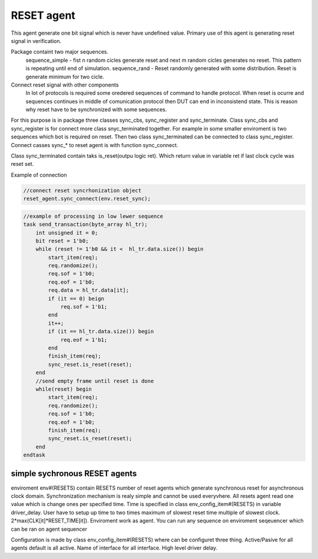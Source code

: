 .. readme.rst: Documentation of reset agent 
.. Copyright (C) 2021 CESNET z. s. p. o.
.. Author(s): Radek Iša   <isa@cesnet.cz>
.. Author(s): Tomáš Beneš <xbenes55@stud.fit.vutbr.cz>
.. Author(s): Dan Kříž <xkrizd01@vutbr.cz>
..
.. SPDX-License-Identifier: BSD-3-Clause


************
RESET agent
************
This agent generate one bit signal which is never have undefined value. Primary use of this agent is generating reset signal in verification.

Package containt two major sequences.
    sequence_simple - fist n random cicles generate reset and next m random cicles generates no reset. This pattern is repeating until end of simulation.
    sequence_rand   - Reset randomly generated with some distribution. Reset is generate minimum for two cicle.


Connect reset signal with other components
    In lot of protocols is required some oredered sequences of command to handle protocol. When reset is ocurre and sequences continues in middle of comunication protocol then DUT can end in inconsistend state. This is reason why reset have to be synchronized with some sequences.

For this purpose is in package three classes sync_cbs, sync_register and sync_terminate. Class sync_cbs and sync_register is for connect more class snyc_terminated together. For example in some smaller enviroment is two sequences which bot is required on reset. Then two class sync_terminated can be connected to class sync_register. Connect casses sync_* to reset agent is with function sync_connect.

Class sync_terminated contain taks is_reset(outpu logic ret). Which return value in variable ret if last clock cycle was reset set.


Example of connection

.. image:: doc/reset.svg
    :align: center
    :width: 50 %

.. code-block:: SystemVerilog

    //connect reset syncrhonization object
    reset_agent.sync_connect(env.reset_sync);



.. code-block:: SystemVerilog

    //example of processing in low lewer sequence
    task send_transaction(byte_array hl_tr);
        int unsigned it = 0;
        bit reset = 1'b0;
        while (reset != 1'b0 && it <  hl_tr.data.size()) begin
            start_item(req);
            req.randomize();
            req.sof = 1'b0;
            req.eof = 1'b0;
            req.data = hl_tr.data[it];
            if (it == 0) beign
                req.sof = 1'b1;
            end
            it++;
            if (it == hl_tr.data.size()) begin
                req.eof = 1'b1;
            end
            finish_item(req);
            sync_reset.is_reset(reset);
        end
        //send empty frame until reset is done
        while(reset) begin
            start_item(req);
            req.randomize();
            req.sof = 1'b0;
            req.eof = 1'b0;
            finish_item(req);
            sync_reset.is_reset(reset);
        end
    endtask


simple sychronous RESET agents
------------------------------

enviroment env#(RESETS) contain RESETS number of reset agents which generate synchronous reset for asynchronous clock domain. Synchronization mechanism is realy simple and cannot be used everyvhere.
All resets agent read one value which is change ones per specified time. Time is specified in class env_config_item#(RESETS) in variable driver_delay. User have to setup up time to two times maximum of slowest reset time multiple of slowest clock.
2*max(CLK[it]*RESET_TIME[it]). Enviroment work as agent. You can run any sequence on enviroment seqeuencer which can be ran on agent sequencer

Configuration is made by class env_config_item#(RESETS) where can be configuret three thing. Active/Pasive for all agents default is all active. Name of interface for all interface. High level driver delay.

